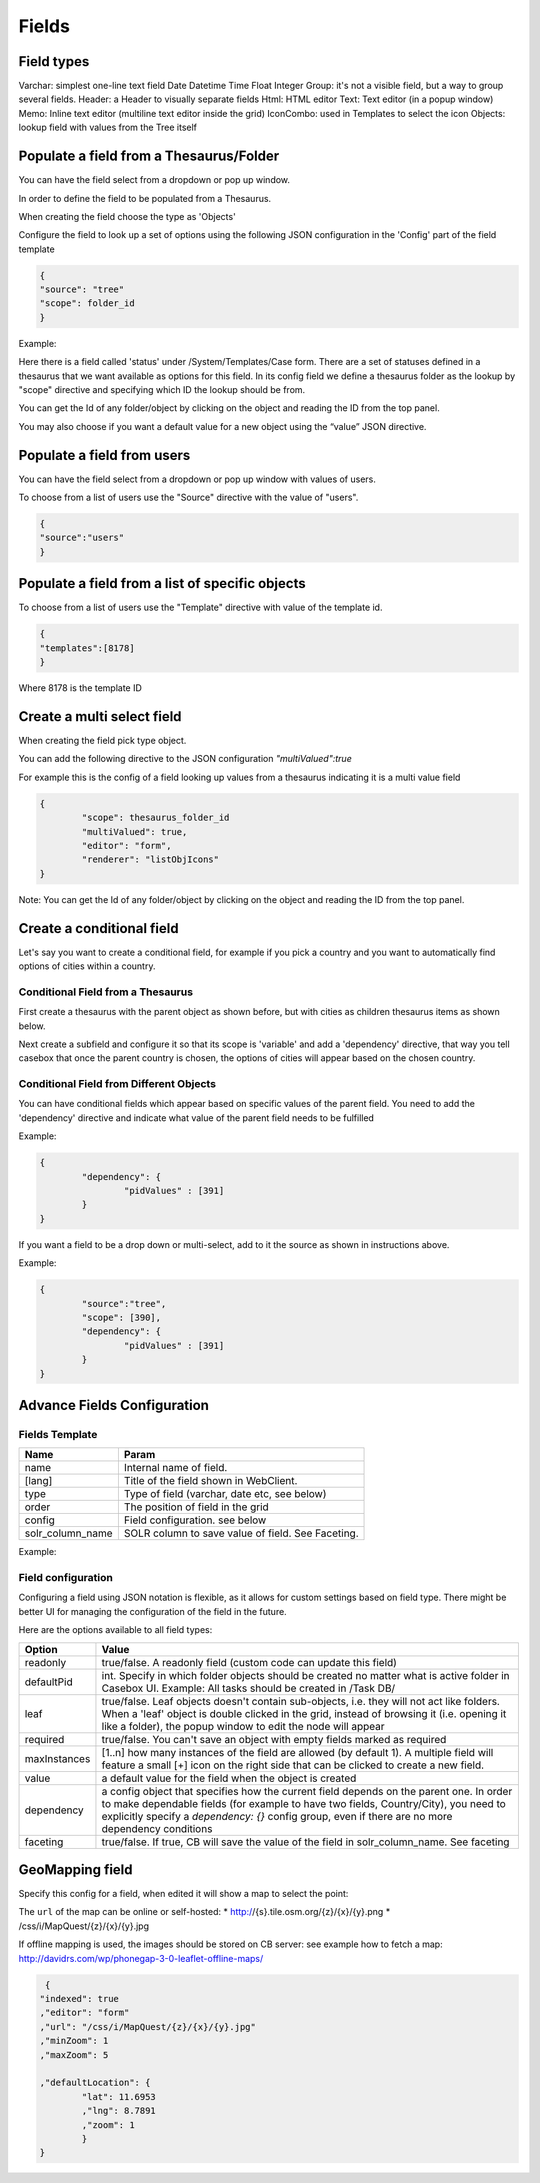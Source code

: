 Fields
============================


Field types
-----------

Varchar: simplest one-line text field
Date
Datetime
Time
Float
Integer
Group: it's not a visible field, but a way to group several fields.
Header: a Header to visually separate fields
Html: HTML editor
Text: Text editor (in a popup window)
Memo: Inline text editor (multiline text editor inside the grid)
IconCombo: used in Templates to select the icon
Objects: lookup field with values from the Tree itself

Populate a field from a Thesaurus/Folder
----------------------------------------

You can have the field select from a dropdown or pop up window.

In order to define the field to be populated from a Thesaurus.

When creating the field choose the type as 'Objects'

Configure the field to look up a set of options using the following JSON configuration in the 'Config' part of the field template

.. code-block:: json

	{
	"source": "tree"
	"scope": folder_id
	}

Example:

.. image:: /i/admin/thesaurus-lookup.png

Here there is a field called 'status' under /System/Templates/Case form. There are a set of statuses defined in a thesaurus that we want available as options for this field. In its config field we define a thesaurus folder as the lookup by "scope" directive and specifying which ID the lookup should be from.

You can get the Id of any folder/object by clicking on the object and reading the ID from the top panel.

.. image:: /i/admin/thesaurus-lookup-1.png

You may also choose if you want a default value for a new object using the “value” JSON directive.




Populate a field from users
----------------------------

You can have the field select from a dropdown or pop up window with values of users.

To choose from a list of users use the "Source" directive with the value of "users".

.. code-block:: json

	{
	"source":"users"
	}


Populate a field from a list of specific objects
--------------------------------------------------
To choose from a list of users use the "Template" directive with value of the template id.

.. code-block:: json

	{
	"templates":[8178]
	}


Where 8178 is the template ID

Create a multi select field
----------------------------

When creating the field pick type object.

You can add the following directive to the JSON configuration *"multiValued":true*

For example this is the config of a field looking up values from a thesaurus indicating it is a multi value field

.. code-block:: json

	{
		"scope": thesaurus_folder_id
		"multiValued": true,
		"editor": "form",
		"renderer": "listObjIcons"
	}

Note: You can get the Id of any folder/object by clicking on the object and reading the ID from the top panel.


Create a conditional field
----------------------------
Let's say you want to create a conditional field, for example if you pick a country and you want to automatically find options of cities within a country.

Conditional Field from a Thesaurus
...................................

First create a thesaurus with the parent object as shown before, but with cities as children thesaurus items as shown below.


.. image:: /i/admin/template-conditional1.png

Next create a subfield and configure it so that its scope is 'variable' and add a 'dependency' directive, that way you tell casebox that once the parent country is chosen, the options of cities will appear based on the chosen country.

.. image:: /i/admin/template-conditional2.png

Conditional Field from Different Objects
........................................

You can  have conditional fields which appear based on specific values of the parent field. You need to add the 'dependency' directive and indicate what value of the parent field needs to be fulfilled

Example:

.. code-block:: json

	{
		"dependency": {
			"pidValues" : [391]
		}
	}

If you want a field to be a drop down or multi-select, add to it the source as shown in instructions above.

Example:

.. code-block:: json

	{
		"source":"tree",
		"scope": [390],
		"dependency": {
			"pidValues" : [391]
		}
	}


Advance Fields Configuration
-----------------------------

Fields Template
...............

================  	================================================================================================
Name   				Param
================	================================================================================================
name   				Internal name of field.
[lang] 				Title of the field shown in WebClient.
type   				Type of field (varchar, date etc, see below)
order  				The position of field in the grid
config   			Field configuration. see below
solr_column_name 	SOLR column to save  value of field. See Faceting.
================	================================================================================================

Example:

.. image:: /i/admin/template-field.png



Field configuration
....................

Configuring a field using JSON notation is flexible, as it allows for custom settings based on field type. There might be better UI for managing the configuration of the field in the future.

Here are the options available to all field types:


+--------------------+----------------------------------------------------------------------------------+
| Option             | Value                                                                            |
|                    |                                                                                  |
+====================+==================================================================================+
|readonly            | true/false. A readonly field (custom code can update this field)                 |
+--------------------+----------------------------------------------------------------------------------+
|defaultPid          | int. Specify in which folder objects should be created no matter                 |
|                    | what is active folder in Casebox UI.                                             |
|                    | Example: All tasks should be created in /Task DB/                                |
+--------------------+----------------------------------------------------------------------------------+
|leaf                | true/false. Leaf objects doesn't contain sub-objects, i.e. they will             |
|                    | not act like folders. When a 'leaf' object is double clicked in the grid,        |
|                    | instead of browsing it (i.e. opening it like a folder), the popup window         |
|                    | to edit the node will appear                                                     |
+--------------------+----------------------------------------------------------------------------------+
|   required         |  true/false. You can't save an object with empty fields marked as required       |
+--------------------+----------------------------------------------------------------------------------+
|   maxInstances     |  [1..n] how many instances of the field are allowed (by default 1).              |
|                    |  A multiple field will feature a small [+] icon on the right side that can       |
|                    |  be clicked to create a new field.                                               |
+--------------------+----------------------------------------------------------------------------------+
|   value            |  a default value for the field when the object is created                        |
+--------------------+----------------------------------------------------------------------------------+
|   dependency       |  a config object that specifies how the current field depends on the parent      |
|                    |  one. In order to make dependable fields (for example to have two fields,        |
|                    |  Country/City), you need to explicitly specify a `dependency: {}` config group,  |
|                    |  even if there are no more dependency conditions                                 |
+--------------------+----------------------------------------------------------------------------------+
|   faceting         |  true/false. If true, CB will save the value of the field in solr_column_name.   |
|                    |  See faceting                                                                    |
+--------------------+----------------------------------------------------------------------------------+




GeoMapping field
----------------------------
Specify this config for a field, when edited it will show a map to select the point:

The ``url`` of the map can be online or self-hosted:
* http://{s}.tile.osm.org/{z}/{x}/{y}.png
* /css/i/MapQuest/{z}/{x}/{y}.jpg

If offline mapping is used, the images should be stored on CB server:
see example how to fetch a map: http://davidrs.com/wp/phonegap-3-0-leaflet-offline-maps/


.. code-block:: json

	 {
	"indexed": true
	,"editor": "form"
	,"url": "/css/i/MapQuest/{z}/{x}/{y}.jpg"
	,"minZoom": 1
	,"maxZoom": 5

	,"defaultLocation": {
		"lat": 11.6953
		,"lng": 8.7891
		,"zoom": 1
		}
	}


